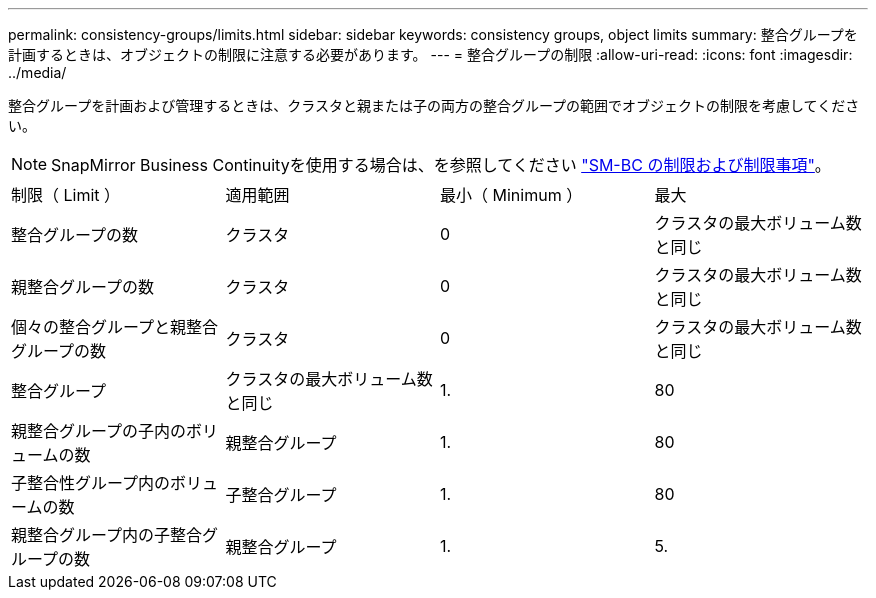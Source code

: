 ---
permalink: consistency-groups/limits.html 
sidebar: sidebar 
keywords: consistency groups, object limits 
summary: 整合グループを計画するときは、オブジェクトの制限に注意する必要があります。 
---
= 整合グループの制限
:allow-uri-read: 
:icons: font
:imagesdir: ../media/


[role="lead"]
整合グループを計画および管理するときは、クラスタと親または子の両方の整合グループの範囲でオブジェクトの制限を考慮してください。


NOTE: SnapMirror Business Continuityを使用する場合は、を参照してください link:../smbc/smbc_plan_additional_restrictions_and_limitations.html#volumes["SM-BC の制限および制限事項"]。

|===


| 制限（ Limit ） | 適用範囲 | 最小（ Minimum ） | 最大 


| 整合グループの数 | クラスタ | 0 | クラスタの最大ボリューム数と同じ 


| 親整合グループの数 | クラスタ | 0 | クラスタの最大ボリューム数と同じ 


| 個々の整合グループと親整合グループの数 | クラスタ | 0 | クラスタの最大ボリューム数と同じ 


| 整合グループ | クラスタの最大ボリューム数と同じ | 1. | 80 


| 親整合グループの子内のボリュームの数 | 親整合グループ | 1. | 80 


| 子整合性グループ内のボリュームの数 | 子整合グループ | 1. | 80 


| 親整合グループ内の子整合グループの数 | 親整合グループ | 1. | 5. 
|===